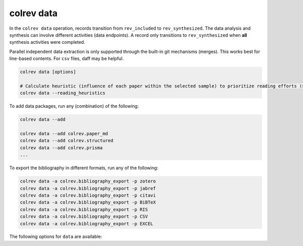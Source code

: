 colrev data
---------------------------------------------

.. |EXPERIMENTAL| image:: https://img.shields.io/badge/status-experimental-blue
   :height: 12pt
   :target: https://colrev.readthedocs.io/en/latest/dev_docs/dev_status.html
.. |MATURING| image:: https://img.shields.io/badge/status-maturing-yellowgreen
   :height: 12pt
   :target: https://colrev.readthedocs.io/en/latest/dev_docs/dev_status.html
.. |STABLE| image:: https://img.shields.io/badge/status-stable-brightgreen
   :height: 12pt
   :target: https://colrev.readthedocs.io/en/latest/dev_docs/dev_status.html

In the ``colrev data`` operation, records transition from ``rev_included`` to ``rev_synthesized``. The data analysis and synthesis can involve different activities (data endpoints). A record only transitions to ``rev_synthesized`` when **all** synthesis activities were completed.

Parallel independent data extraction is only supported through the built-in git mechanisms (merges). This works best for line-based contents. For ``csv`` files, daff may be helpful.

..
    reconciliation should focus on categorical data more than numerical data?

.. code:: bash

    colrev data [options]

    # Calculate heuristic (influence of each paper within the selected sample) to prioritize reading efforts (see :cite:p:`WagnerEmplSchryen2020`.).
    colrev data --reading_heuristics


To add data packages, run any (combination) of the following:

.. code:: bash

    colrev data --add

    colrev data --add colrev.paper_md
    colrev data --add colrev.structured
    colrev data --add colrev.prisma
    ...

To export the bibliography in different formats, run any of the following:

.. code:: bash

    colrev data -a colrev.bibliography_export -p zotero
    colrev data -a colrev.bibliography_export -p jabref
    colrev data -a colrev.bibliography_export -p citavi
    colrev data -a colrev.bibliography_export -p BiBTeX
    colrev data -a colrev.bibliography_export -p RIS
    colrev data -a colrev.bibliography_export -p CSV
    colrev data -a colrev.bibliography_export -p EXCEL


The following options for ``data`` are available:

.. datatemplate:json:: ../package_endpoints.json

    {{ make_list_table_from_mappings(
        [("Identifier", "package_endpoint_identifier"), ("Data packages", "short_description"), ("Status", "status")],
        data['data'],
        title='',
        columns=[25,55,20]
        ) }}



..
    TODO: include examples (figure) for data --profile/--reading_heuristics
    Links and references for standalone literature reviews will be made available here (TODO).
